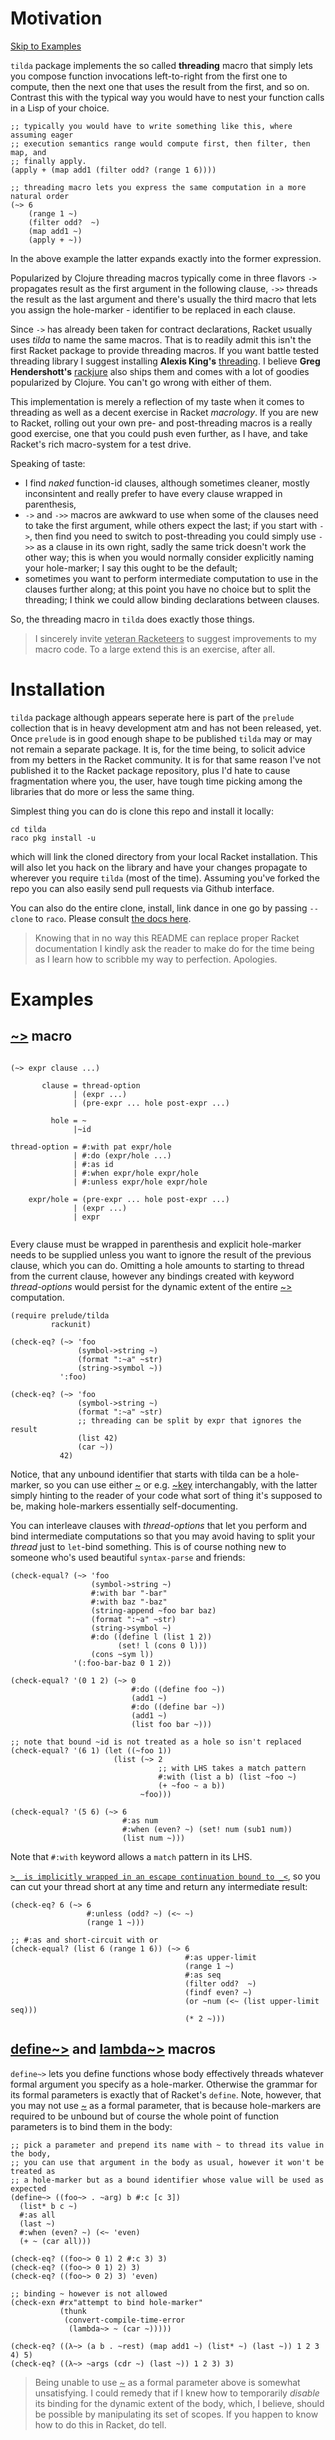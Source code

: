 #+CATEGORY: ~>

* Motivation

[[#examples][Skip to Examples]]

~tilda~ package implements the so called *threading* macro that simply lets you
compose function invocations left-to-right from the first one to compute, then the
next one that uses the result from the first, and so on. Contrast this with the
typical way you would have to nest your function calls in a Lisp of your choice.

#+begin_src racket
  ;; typically you would have to write something like this, where assuming eager
  ;; execution semantics range would compute first, then filter, then map, and
  ;; finally apply.
  (apply + (map add1 (filter odd? (range 1 6))))

  ;; threading macro lets you express the same computation in a more natural order
  (~> 6
      (range 1 ~)
      (filter odd?  ~)
      (map add1 ~)
      (apply + ~))
#+end_src

In the above example the latter expands exactly into the former expression.

Popularized by Clojure threading macros typically come in three flavors ~->~
propagates result as the first argument in the following clause, ~->>~ threads the
result as the last argument and there's usually the third macro that lets you
assign the hole-marker - identifier to be replaced in each clause.

Since ~->~ has already been taken for contract declarations, Racket usually uses
/tilda/ to name the same macros. That is to readily admit this isn't the first
Racket package to provide threading macros. If you want battle tested threading
library I suggest installing *Alexis King's* [[https://github.com/lexi-lambda/threading][threading]]. I believe *Greg
Hendershott's* [[https://github.com/greghendershott/rackjure][rackjure]] also ships them and comes with a lot of goodies
popularized by Clojure. You can't go wrong with either of them.

This implementation is merely a reflection of my taste when it comes to threading
as well as a decent exercise in Racket /macrology/. If you are new to Racket,
rolling out your own pre- and post-threading macros is a really good exercise, one
that you could push even further, as I have, and take Racket's rich macro-system
for a test drive.

Speaking of taste:
- I find /naked/ function-id clauses, although sometimes cleaner, mostly
  inconsintent and really prefer to have every clause wrapped in parenthesis,
- ~->~ and ~->>~ macros are awkward to use when some of the clauses need to take
  the first argument, while others expect the last; if you start with ~->~, then
  find you need to switch to post-threading you could simply use ~->>~ as a clause
  in its own right, sadly the same trick doesn't work the other way; this is when
  you would normally consider explicitly naming your hole-marker; I say this ought
  to be the default;
- sometimes you want to perform intermediate computation to use in the clauses
  further along; at this point you have no choice but to split the threading; I
  think we could allow binding declarations between clauses.

So, the threading macro in ~tilda~ does exactly those things.

#+begin_quote
I sincerely invite _veteran Racketeers_ to suggest improvements to my macro code.
To a large extend this is an exercise, after all.
#+end_quote

* Installation

~tilda~ package although appears seperate here is part of the ~prelude~ collection
that is in heavy development atm and has not been released, yet. Once ~prelude~ is
in good enough shape to be published ~tilda~ may or may not remain a separate
package. It is, for the time being, to solicit advice from my betters in the
Racket community. It is for that same reason I've not published it to the Racket
package repository, plus I'd hate to cause fragmentation where you, the user, have
tough time picking among the libraries that do more or less the same thing.

Simplest thing you can do is clone this repo and install it locally:

#+begin_src shell
cd tilda
raco pkg install -u
#+end_src

which will link the cloned directory from your local Racket installation. This
will also let you hack on the library and have your changes propagate to wherever
you require ~tilda~ (most of the time). Assuming you've forked the repo you can
also easily send pull requests via Github interface.

You can also do the entire clone, install, link dance in one go by passing
~--clone~ to ~raco~. Please consult [[https://docs.racket-lang.org/pkg/git-workflow.html][the docs here]].

#+begin_quote
Knowing that in no way this README can replace proper Racket documentation I
kindly ask the reader to make do for the time being as I learn how to scribble my
way to perfection. Apologies.
#+end_quote

* Examples
:PROPERTIES:
:CUSTOM_ID: examples
:END:

** _~>_ macro

#+begin_example

(~> expr clause ...)

       clause = thread-option
              | (expr ...)
              | (pre-expr ... hole post-expr ...)

         hole = ~
              |~id

thread-option = #:with pat expr/hole
              | #:do (expr/hole ...)
              | #:as id
              | #:when expr/hole expr/hole
              | #:unless expr/hole expr/hole

    expr/hole = (pre-expr ... hole post-expr ...)
              | (expr ...)
              | expr

#+end_example

Every clause must be wrapped in parenthesis and explicit hole-marker needs to be
supplied unless you want to ignore the result of the previous clause, which you
can do. Omitting a hole amounts to starting to thread from the current clause,
however any bindings created with keyword /thread-options/ would persist for the
dynamic extent of the entire _~>_ computation.

#+begin_src racket
  (require prelude/tilda
           rackunit)

  (check-eq? (~> 'foo
                 (symbol->string ~)
                 (format ":~a" ~str)
                 (string->symbol ~))
             ':foo)

  (check-eq? (~> 'foo
                 (symbol->string ~)
                 (format ":~a" ~str)
                 ;; threading can be split by expr that ignores the result
                 (list 42)
                 (car ~))
             42)
#+end_src

Notice, that any unbound identifier that starts with tilda can be a hole-marker,
so you can use either _~_ or e.g. _~key_ interchangably, with the latter simply
hinting to the reader of your code what sort of thing it's supposed to be, making
hole-markers essentially self-documenting.

You can interleave clauses with /thread-options/ that let you perform and bind
intermediate computations so that you may avoid having to split your /thread/ just
to ~let~-bind something. This is of course nothing new to someone who's used
beautiful ~syntax-parse~ and friends:

#+begin_src racket
  (check-equal? (~> 'foo
                    (symbol->string ~)
                    #:with bar "-bar"
                    #:with baz "-baz"
                    (string-append ~foo bar baz)
                    (format ":~a" ~str)
                    (string->symbol ~)
                    #:do ((define l (list 1 2))
                          (set! l (cons 0 l)))
                    (cons ~sym l))
                '(:foo-bar-baz 0 1 2))

  (check-equal? '(0 1 2) (~> 0
                             #:do ((define foo ~))
                             (add1 ~)
                             #:do ((define bar ~))
                             (add1 ~)
                             (list foo bar ~)))

  ;; note that bound ~id is not treated as a hole so isn't replaced
  (check-equal? '(6 1) (let ((~foo 1))
                         (list (~> 2
                                   ;; with LHS takes a match pattern
                                   #:with (list a b) (list ~foo ~)
                                   (+ ~foo ~ a b))
                               ~foo)))

  (check-equal? '(5 6) (~> 6
                           #:as num
                           #:when (even? ~) (set! num (sub1 num))
                           (list num ~)))
#+end_src

Note that ~#:with~ keyword allows a ~match~ pattern in its LHS.

_~>_ is implicitly wrapped in an escape continuation bound to _<~_, so you can cut
your thread short at any time and return any intermediate result:

#+begin_src racket
  (check-eq? 6 (~> 6
                   #:unless (odd? ~) (<~ ~)
                   (range 1 ~)))

  ;; #:as and short-circuit with or
  (check-equal? (list 6 (range 1 6)) (~> 6
                                         #:as upper-limit
                                         (range 1 ~)
                                         #:as seq
                                         (filter odd?  ~)
                                         (findf even? ~)
                                         (or ~num (<~ (list upper-limit seq)))
                                         (* 2 ~)))
#+end_src

** _define~>_ and _lambda~>_ macros

~define~>~ lets you define functions whose body effectively threads whatever
formal argument you specify as a hole-marker. Otherwise the grammar for its formal
parameters is exactly that of Racket's ~define~. Note, however, that you may not
use _~_ as a formal parameter, that is because hole-markers are required to be
unbound but of course the whole point of function parameters is to bind them in
the body:

#+begin_src racket
  ;; pick a parameter and prepend its name with ~ to thread its value in the body,
  ;; you can use that argument in the body as usual, however it won't be treated as
  ;; a hole-marker but as a bound identifier whose value will be used as expected
  (define~> ((foo~> . ~arg) b #:c [c 3])
    (list* b c ~)
    #:as all
    (last ~)
    #:when (even? ~) (<~ 'even)
    (+ ~ (car all)))

  (check-eq? ((foo~> 0 1) 2 #:c 3) 3)
  (check-eq? ((foo~> 0 1) 2) 3)
  (check-eq? ((foo~> 0 2) 3) 'even)

  ;; binding ~ however is not allowed
  (check-exn #rx"attempt to bind hole-marker"
             (thunk
              (convert-compile-time-error
               (lambda~> ~ (car ~)))))

  (check-eq? ((λ~> (a b . ~rest) (map add1 ~) (list* ~) (last ~)) 1 2 3 4) 5)
  (check-eq? ((λ~> ~args (cdr ~) (last ~)) 1 2 3) 3)
#+end_src

#+begin_quote
Being unable to use _~_ as a formal parameter above is somewhat unsatisfying. I
could remedy that if I knew how to temporarily /disable/ its binding for the
dynamic extent of the body, which, I believe, should be possible by manipulating
its set of scopes. If you happen to know how to do this in Racket, do tell.
#+end_quote
